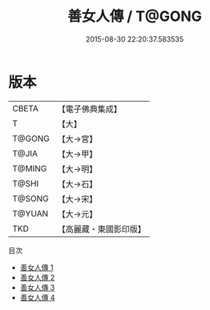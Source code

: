#+TITLE: 善女人傳 / T@GONG

#+DATE: 2015-08-30 22:20:37.583535
* 版本
 |     CBETA|【電子佛典集成】|
 |         T|【大】     |
 |    T@GONG|【大→宮】   |
 |     T@JIA|【大→甲】   |
 |    T@MING|【大→明】   |
 |     T@SHI|【大→石】   |
 |    T@SONG|【大→宋】   |
 |    T@YUAN|【大→元】   |
 |       TKD|【高麗藏・東國影印版】|
目次
 - [[file:KR6r0126_001.txt][善女人傳 1]]
 - [[file:KR6r0126_002.txt][善女人傳 2]]
 - [[file:KR6r0126_003.txt][善女人傳 3]]
 - [[file:KR6r0126_004.txt][善女人傳 4]]
